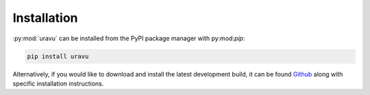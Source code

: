 Installation
============

:py:mod:`uravu` can be installed from the PyPI package manager with py:mod:`pip`:

.. code-block:: bash 

   pip install uravu

Alternatively, if you would like to download and install the latest development build, it can be found `Github`_ along with specific installation instructions. 

.. _Github: https://github.com/arm61/uravu